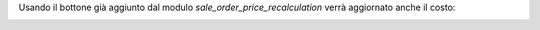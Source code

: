 Usando il bottone già aggiunto dal modulo `sale_order_price_recalculation` verrà aggiornato anche il costo:

.. image:: ../static/description/bottone.png
    :alt: Bottone
